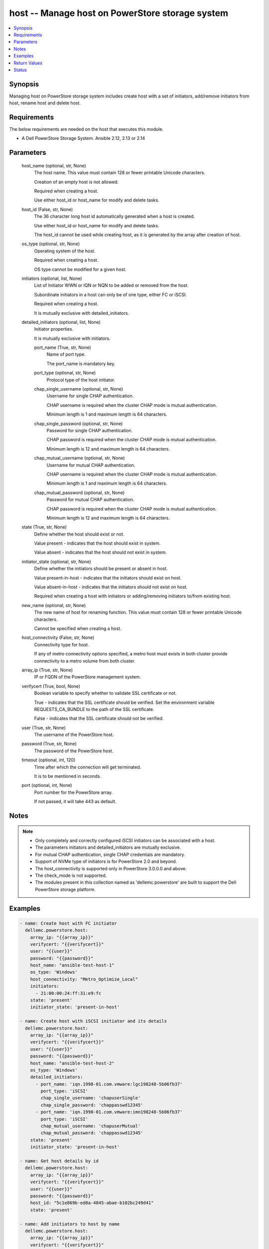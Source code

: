 .. _host_module:


host -- Manage host on PowerStore storage system
================================================

.. contents::
   :local:
   :depth: 1


Synopsis
--------

Managing host on PowerStore storage system includes create host with a set of initiators, add/remove initiators from host, rename host and delete host.



Requirements
------------
The below requirements are needed on the host that executes this module.

- A Dell PowerStore Storage System. Ansible 2.12, 2.13 or 2.14



Parameters
----------

  host_name (optional, str, None)
    The host name. This value must contain 128 or fewer printable Unicode characters.

    Creation of an empty host is not allowed.

    Required when creating a host.

    Use either host_id or host_name for modify and delete tasks.


  host_id (False, str, None)
    The 36 character long host id automatically generated when a host is created.

    Use either host_id or host_name for modify and delete tasks.

    The host_id cannot be used while creating host, as it is generated by the array after creation of host.


  os_type (optional, str, None)
    Operating system of the host.

    Required when creating a host.

    OS type cannot be modified for a given host.


  initiators (optional, list, None)
    List of Initiator WWN or IQN or NQN to be added or removed from the host.

    Subordinate initiators in a host can only be of one type, either FC or iSCSI.

    Required when creating a host.

    It is mutually exclusive with detailed_initiators.


  detailed_initiators (optional, list, None)
    Initiator properties.

    It is mutually exclusive with initiators.


    port_name (True, str, None)
      Name of port type.

      The port_name is mandatory key.


    port_type (optional, str, None)
      Protocol type of the host initiator.


    chap_single_username (optional, str, None)
      Username for single CHAP authentication.

      CHAP username is required when the cluster CHAP mode is mutual authentication.

      Minimum length is 1 and maximum length is 64 characters.


    chap_single_password (optional, str, None)
      Password for single CHAP authentication.

      CHAP password is required when the cluster CHAP mode is mutual authentication.

      Minimum length is 12 and maximum length is 64 characters.


    chap_mutual_username (optional, str, None)
      Username for mutual CHAP authentication.

      CHAP username is required when the cluster CHAP mode is mutual authentication.

      Minimum length is 1 and maximum length is 64 characters.


    chap_mutual_password (optional, str, None)
      Password for mutual CHAP authentication.

      CHAP password is required when the cluster CHAP mode is mutual authentication.

      Minimum length is 12 and maximum length is 64 characters.



  state (True, str, None)
    Define whether the host should exist or not.

    Value present - indicates that the host should exist in system.

    Value absent - indicates that the host should not exist in system.


  initiator_state (optional, str, None)
    Define whether the initiators should be present or absent in host.

    Value present-in-host - indicates that the initiators should exist on host.

    Value absent-in-host - indicates that the initiators should not exist on host.

    Required when creating a host with initiators or adding/removing initiators to/from existing host.


  new_name (optional, str, None)
    The new name of host for renaming function. This value must contain 128 or fewer printable Unicode characters.

    Cannot be specified when creating a host.


  host_connectivity (False, str, None)
    Connectivity type for host.

    If any of metro connectivity options specified, a metro host must exists in both cluster provide connectivity to a metro volume from both cluster.


  array_ip (True, str, None)
    IP or FQDN of the PowerStore management system.


  verifycert (True, bool, None)
    Boolean variable to specify whether to validate SSL certificate or not.

    True - indicates that the SSL certificate should be verified. Set the environment variable REQUESTS_CA_BUNDLE to the path of the SSL certificate.

    False - indicates that the SSL certificate should not be verified.


  user (True, str, None)
    The username of the PowerStore host.


  password (True, str, None)
    The password of the PowerStore host.


  timeout (optional, int, 120)
    Time after which the connection will get terminated.

    It is to be mentioned in seconds.


  port (optional, int, None)
    Port number for the PowerStore array.

    If not passed, it will take 443 as default.





Notes
-----

.. note::
   - Only completely and correctly configured iSCSI initiators can be associated with a host.
   - The parameters initiators and detailed_initiators are mutually exclusive.
   - For mutual CHAP authentication, single CHAP credentials are mandatory.
   - Support of NVMe type of initiators is for PowerStore 2.0 and beyond.
   - The host_connectivity is supported only in PowerStore 3.0.0.0 and above.
   - The check_mode is not supported.
   - The modules present in this collection named as 'dellemc.powerstore' are built to support the Dell PowerStore storage platform.




Examples
--------

.. code-block:: yaml+jinja

    
      - name: Create host with FC initiator
        dellemc.powerstore.host:
          array_ip: "{{array_ip}}"
          verifycert: "{{verifycert}}"
          user: "{{user}}"
          password: "{{password}}"
          host_name: "ansible-test-host-1"
          os_type: 'Windows'
          host_connectivity: "Metro_Optimize_Local"
          initiators:
            - 21:00:00:24:ff:31:e9:fc
          state: 'present'
          initiator_state: 'present-in-host'

      - name: Create host with iSCSI initiator and its details
        dellemc.powerstore.host:
          array_ip: "{{array_ip}}"
          verifycert: "{{verifycert}}"
          user: "{{user}}"
          password: "{{password}}"
          host_name: "ansible-test-host-2"
          os_type: 'Windows'
          detailed_initiators:
            - port_name: 'iqn.1998-01.com.vmware:lgc198248-5b06fb37'
              port_type: 'iSCSI'
              chap_single_username: 'chapuserSingle'
              chap_single_password: 'chappasswd12345'
            - port_name: 'iqn.1998-01.com.vmware:imn198248-5b06fb37'
              port_type: 'iSCSI'
              chap_mutual_username: 'chapuserMutual'
              chap_mutual_password: 'chappasswd12345'
          state: 'present'
          initiator_state: 'present-in-host'

      - name: Get host details by id
        dellemc.powerstore.host:
          array_ip: "{{array_ip}}"
          verifycert: "{{verifycert}}"
          user: "{{user}}"
          password: "{{password}}"
          host_id: "5c1e869b-ed8a-4845-abae-b102bc249d41"
          state: 'present'

      - name: Add initiators to host by name
        dellemc.powerstore.host:
          array_ip: "{{array_ip}}"
          verifycert: "{{verifycert}}"
          user: "{{user}}"
          password: "{{password}}"
          host_name: "ansible-test-host-1"
          initiators:
            - 21:00:00:24:ff:31:e9:ee
          initiator_state: 'present-in-host'
          state: 'present'

      - name: Add initiators to host by id
        dellemc.powerstore.host:
          array_ip: "{{array_ip}}"
          verifycert: "{{verifycert}}"
          user: "{{user}}"
          password: "{{password}}"
          host_id: "5c1e869b-ed8a-4845-abae-b102bc249d41"
          detailed_initiators:
            - port_name: 'iqn.1998-01.com.vmware:imn198248-5b06fb37'
              port_type: 'iSCSI'
              chap_mutual_username: 'chapuserMutual'
              chap_mutual_password: 'chappasswd12345'
          initiator_state: 'present-in-host'
          state: 'present'

      - name: Remove initiators from by id
        dellemc.powerstore.host:
          array_ip: "{{array_ip}}"
          verifycert: "{{verifycert}}"
          user: "{{user}}"
          password: "{{password}}"
          host_id: "8c1e869b-fe8a-4845-hiae-h802bc249d41"
          initiators:
            - 21:00:00:24:ff:31:e9:ee
          initiator_state: 'absent-in-host'
          state: 'present'

      - name: Modify host by name
        dellemc.powerstore.host:
          array_ip: "{{array_ip}}"
          verifycert: "{{verifycert}}"
          user: "{{user}}"
          password: "{{password}}"
          host_name: "ansible-test-host-1"
          new_name: "ansible-test-host-1-new"
          host_connectivity: "Metro_Optimize_Remote"
          state: 'present'

      - name: Delete host
        dellemc.powerstore.host:
          array_ip: "{{array_ip}}"
          verifycert: "{{verifycert}}"
          user: "{{user}}"
          password: "{{password}}"
          host_name: "ansible-test-host-1-new"
          state: 'absent'



Return Values
-------------

changed (always, bool, false)
  Whether or not the resource has changed.


host_details (When host exists, complex, {'description': None, 'host_group_id': None, 'host_initiators': [{'active_sessions': [], 'chap_mutual_username': '', 'chap_single_username': '', 'port_name': 'iqn.1998-01.com.vmware:losat106-0eab2afe', 'port_type': 'iSCSI'}], 'id': '4d56e60-fc10-4f51-a698-84a664562f0d', 'mapped_hosts': [], 'name': 'sample_host', 'os_type': 'ESXi', 'host_connectivity': 'Local_Only', 'os_type_l10n': 'ESXi'})
  Details of the host.


  id (, str, )
    The system generated ID given to the host.


  name (, str, )
    Name of the host.


  description (, str, )
    Description about the host.


  host_group_id (, str, )
    The host group ID of host.


  os_type (, str, )
    The os type of the host.


  host_initiators (, complex, )
    The initiator details of this host.


    port_name (, str, )
      Name of the port.


    port_type (, str, )
      The type of the port.


    chap_single_username (, str, )
      Username for single CHAP authentication.


    chap_mutual_username (, str, )
      Username for mutual CHAP authentication.


    active_sessions (, list, )
      List of active login sessions between an initiator and a target port.



  type (, str, )
    Type of the host.


  mapped_hosts (, complex, )
    This is the inverse of the resource type host_volume_mapping association.


    id (, str, )
      Unique identifier of a mapping between a host and a volume.


    logical_unit_number (, int, )
      Logical unit number for the host volume access.


    host_group (, dict, )
      Details about a host group to which host is mapped.


      id (, str, )
        ID of the host group.


      name (, str, )
        Name of the host group.



    volume (, dict, )
      Details about a volume which has mapping with the host.


      id (, str, )
        ID of the volume.


      name (, str, )
        Name of the volume.




  host_connectivity (, str, )
    Connectivity type for host. It was added in 3.0.0.0.






Status
------





Authors
~~~~~~~

- Manisha Agrawal (@agrawm3) <ansible.team@dell.com>

